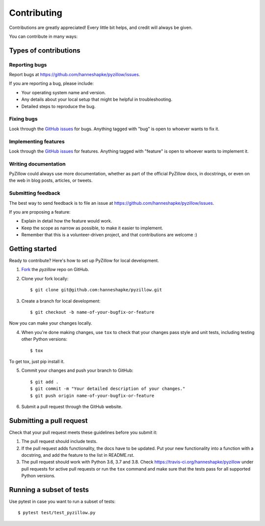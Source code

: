 Contributing
============

Contributions are greatly appreciated! Every little bit helps, and credit will always be given.

You can contribute in many ways:

Types of contributions
----------------------

Reporting bugs
~~~~~~~~~~~~~~

Report bugs at https://github.com/hanneshapke/pyzillow/issues.

If you are reporting a bug, please include:

* Your operating system name and version.
* Any details about your local setup that might be helpful in troubleshooting.
* Detailed steps to reproduce the bug.

Fixing bugs
~~~~~~~~~~~

Look through the `GitHub issues <https://github.com/hanneshapke/pyzillow/issues>`_ for bugs. Anything tagged with "bug"
is open to whoever wants to fix it.

Implementing features
~~~~~~~~~~~~~~~~~~~~~

Look through the `GitHub issues <https://github.com/hanneshapke/pyzillow/issues>`_ for features. Anything tagged with "feature"
is open to whoever wants to implement it.

Writing documentation
~~~~~~~~~~~~~~~~~~~~~

PyZillow could always use more documentation, whether as part of the
official PyZillow docs, in docstrings, or even on the web in blog posts,
articles, or tweets.

Submitting feedback
~~~~~~~~~~~~~~~~~~~

The best way to send feedback is to file an issue at https://github.com/hanneshapke/pyzillow/issues.

If you are proposing a feature:

* Explain in detail how the feature would work.
* Keep the scope as narrow as possible, to make it easier to implement.
* Remember that this is a volunteer-driven project, and that contributions
  are welcome :)

Getting started
--------------

Ready to contribute? Here's how to set up PyZillow for
local development.

1. Fork_ the `pyzillow` repo on GitHub.
2. Clone your fork locally::

        $ git clone git@github.com:hanneshapke/pyzillow.git

3. Create a branch for local development::

        $ git checkout -b name-of-your-bugfix-or-feature

Now you can make your changes locally.

4. When you're done making changes, use ``tox`` to check that your changes pass style and unit
   tests, including testing other Python versions::

    $ tox

To get tox, just pip install it.

5. Commit your changes and push your branch to GitHub::

    $ git add .
    $ git commit -m "Your detailed description of your changes."
    $ git push origin name-of-your-bugfix-or-feature

6. Submit a pull request through the GitHub website.

.. _Fork: https://github.com/hanneshapke/pyzillow/fork

Submitting a pull request
-------------------------

Check that your pull request meets these guidelines before you submit it:

1. The pull request should include tests.
2. If the pull request adds functionality, the docs have to be updated. Put
   your new functionality into a function with a docstring, and add the
   feature to the list in README.rst.
3. The pull request should work with Python 3.6, 3.7 and 3.8.
   Check https://travis-ci.org/hanneshapke/pyzillow
   under pull requests for active pull requests or run the ``tox`` command and
   make sure that the tests pass for all supported Python versions.

Running a subset of tests
-------------------------
Use pytest in case you want to run a subset of tests::

    $ pytest test/test_pyzillow.py
